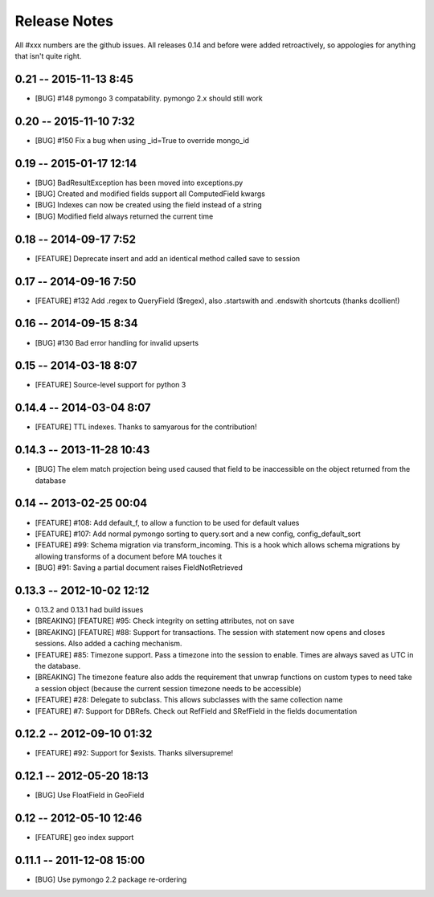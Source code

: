 Release Notes
=======================

All #xxx numbers are the github issues.  All releases 0.14 and before were added retroactively, so appologies for anything that isn't quite right.

0.21 -- 2015-11-13 8:45
-----------------------------
* [BUG] #148 pymongo 3 compatability. pymongo 2.x should still work


0.20 -- 2015-11-10 7:32
-----------------------------
* [BUG] #150 Fix a bug when using _id=True to override mongo_id

0.19 -- 2015-01-17 12:14
-----------------------------
* [BUG] BadResultException has been moved into exceptions.py
* [BUG] Created and modified fields support all ComputedField kwargs
* [BUG] Indexes can now be created using the field instead of a string
* [BUG] Modified field always returned the current time

0.18 -- 2014-09-17 7:52
-----------------------------
* [FEATURE] Deprecate insert and add an identical method called save to session

0.17 -- 2014-09-16 7:50
-----------------------------
* [FEATURE] #132 Add .regex to QueryField ($regex), also .startswith and .endswith shortcuts (thanks dcollien!)

0.16 -- 2014-09-15 8:34
-----------------------------
* [BUG] #130 Bad error handling for invalid upserts


0.15 -- 2014-03-18 8:07
-----------------------------
* [FEATURE] Source-level support for python 3


0.14.4 -- 2014-03-04 8:07
-----------------------------
* [FEATURE] TTL indexes. Thanks to samyarous for the contribution!

0.14.3 -- 2013-11-28 10:43
-----------------------------
* [BUG] The elem match projection being used caused that field to be inaccessible on the object returned from the database


0.14 -- 2013-02-25 00:04
-----------------------------
* [FEATURE] #108: Add default_f, to allow a function to be used for default values
* [FEATURE] #107: Add normal pymongo sorting to query.sort and a new config, config_default_sort
* [FEATURE] #99: Schema migration via transform_incoming. This is a hook which allows schema migrations by allowing transforms of a document before MA touches it
* [BUG] #91: Saving a partial document raises FieldNotRetrieved

0.13.3 -- 2012-10-02 12:12
-----------------------------

* 0.13.2 and 0.13.1 had build issues
* [BREAKING] [FEATURE] #95: Check integrity on setting attributes, not on save
* [BREAKING] [FEATURE] #88: Support for transactions. The session with statement now opens and closes sessions.  Also added a caching mechanism.
* [FEATURE] #85: Timezone support. Pass a timezone into the session to enable. Times are always saved as UTC in the database.
* [BREAKING] The timezone feature also adds the requirement that unwrap functions on custom types to need take a session object (because the current session timezone needs to be accessible)
* [FEATURE] #28: Delegate to subclass. This allows subclasses with the same collection name
* [FEATURE] #7: Support for DBRefs. Check out RefField and SRefField in the fields documentation


0.12.2 -- 2012-09-10 01:32
-----------------------------
* [FEATURE] #92: Support for $exists. Thanks silversupreme!


0.12.1 -- 2012-05-20 18:13
-----------------------------
* [BUG] Use FloatField in GeoField


0.12 -- 2012-05-10 12:46
-----------------------------
* [FEATURE] geo index support


0.11.1 -- 2011-12-08 15:00
-----------------------------

* [BUG] Use pymongo 2.2 package re-ordering
